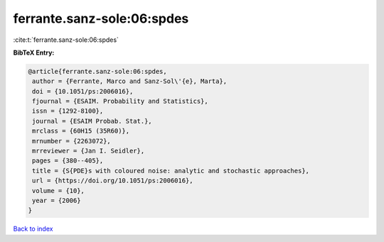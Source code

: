 ferrante.sanz-sole:06:spdes
===========================

:cite:t:`ferrante.sanz-sole:06:spdes`

**BibTeX Entry:**

.. code-block:: bibtex

   @article{ferrante.sanz-sole:06:spdes,
    author = {Ferrante, Marco and Sanz-Sol\'{e}, Marta},
    doi = {10.1051/ps:2006016},
    fjournal = {ESAIM. Probability and Statistics},
    issn = {1292-8100},
    journal = {ESAIM Probab. Stat.},
    mrclass = {60H15 (35R60)},
    mrnumber = {2263072},
    mrreviewer = {Jan I. Seidler},
    pages = {380--405},
    title = {S{PDE}s with coloured noise: analytic and stochastic approaches},
    url = {https://doi.org/10.1051/ps:2006016},
    volume = {10},
    year = {2006}
   }

`Back to index <../By-Cite-Keys.rst>`_
